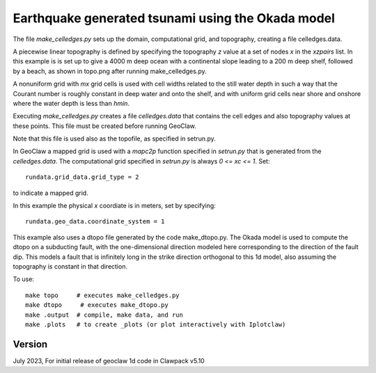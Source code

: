 
.. _geoclaw_1d/examples/okada_dtopo:

Earthquake generated tsunami using the Okada model
===================================================================


The file `make_celledges.py` sets up the domain, computational grid, and
topography, creating a file celledges.data.

A piecewise linear topography is defined by specifying the topography `z`
value at a set of nodes `x` in the `xzpairs` list.  
In this example is is set up to give a 4000 m deep ocean with a continental
slope leading to a 200 m deep shelf, followed by a beach, as shown in
topo.png after running make_celledges.py.

A nonuniform grid with `mx` grid cells is used with cell widths related
to the still water depth in such a way that the Courant number is roughly
constant in deep water and onto the shelf, and with uniform grid cells
near shore and onshore where the water depth is less than `hmin`.

Executing `make_celledges.py` creates a file `celledges.data` that contains
the cell edges and also topography values at these points.
This file must be created before running GeoClaw.

Note that this file is used also as the topofile, as specified in setrun.py.

In GeoClaw a mapped grid is used with a `mapc2p` function specified in
`setrun.py` that is generated from the `celledges.data`.  The computational
grid specified in `setrun.py` is always `0 <= xc <= 1`.  Set::

    rundata.grid_data.grid_type = 2
    
to indicate a mapped grid.

In this example the physical `x` coordiate is in meters, set by specifying::

    rundata.geo_data.coordinate_system = 1

This example also uses a dtopo file generated by the code make_dtopo.py.
The Okada model is used to compute the dtopo on a subducting fault, with the
one-dimensional direction modeled here corresponding to the direction of the
fault dip.  This models a fault that is infinitely long in the strike
direction orthogonal to this 1d model, also assuming the topography is
constant in that direction.

To use::

    make topo     # executes make_celledges.py
    make dtopo     # executes make_dtopo.py
    make .output  # compile, make data, and run
    make .plots   # to create _plots (or plot interactively with Iplotclaw)


Version
-------

July 2023, For initial release of geoclaw 1d code in Clawpack v5.10

